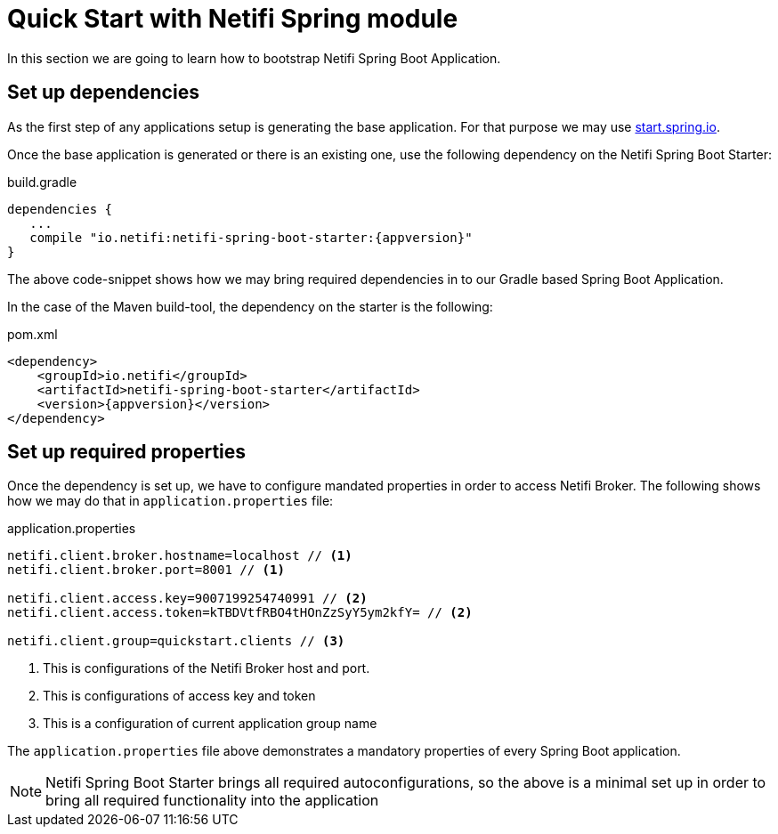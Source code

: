 = Quick Start with Netifi Spring module


In this section we are going to learn how to bootstrap Netifi Spring Boot Application.

== Set up dependencies

As the first step of any applications setup is generating the base application. For
that purpose we may use http://start.spring.io[start.spring.io].

Once the base application is generated or there is an existing one, use the following
dependency on the Netifi Spring Boot Starter:

[subs=attributes+]
[source,groovy]
.build.gradle
----
dependencies {
   ...
   compile "io.netifi:netifi-spring-boot-starter:{appversion}"
}
----

The above code-snippet shows how we may bring required dependencies in to our Gradle
based Spring Boot Application.

In the case of the Maven build-tool, the dependency on the starter is the following:

[subs=attributes+]
[source,xml]
.pom.xml
----
<dependency>
    <groupId>io.netifi</groupId>
    <artifactId>netifi-spring-boot-starter</artifactId>
    <version>{appversion}</version>
</dependency>
----

== Set up required properties

Once the dependency is set up, we have to configure mandated properties in order to
access Netifi Broker. The following shows how we may do that in `application.properties`
file:

[source,properties]
.application.properties
----
netifi.client.broker.hostname=localhost // <1>
netifi.client.broker.port=8001 // <1>

netifi.client.access.key=9007199254740991 // <2>
netifi.client.access.token=kTBDVtfRBO4tHOnZzSyY5ym2kfY= // <2>

netifi.client.group=quickstart.clients // <3>
----
<1> This is configurations of the Netifi Broker host and port.
<2> This is configurations of access key and token
<3> This is a configuration of current application group name

The `application.properties` file above demonstrates a mandatory properties of every
Spring Boot application.

NOTE: Netifi Spring Boot Starter brings all required autoconfigurations, so the
above is a minimal set up in order to bring all required functionality into the
application


